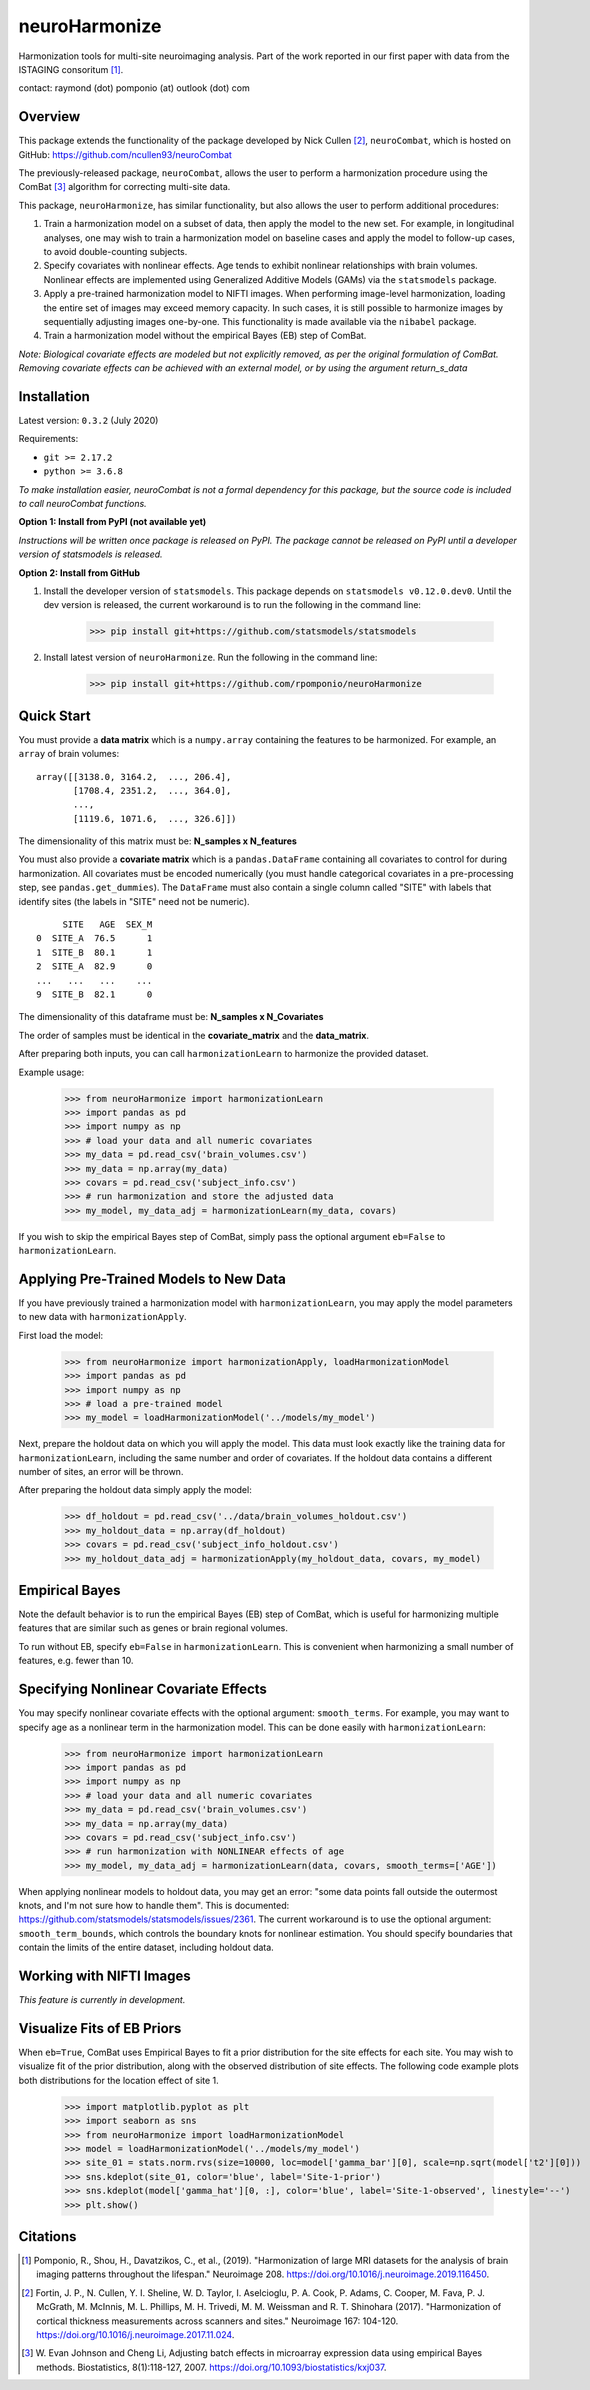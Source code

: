 ==============
neuroHarmonize
==============

Harmonization tools for multi-site neuroimaging analysis. Part of the work
reported in our first paper with data from the ISTAGING consoritum [1]_.

contact: raymond (dot) pomponio (at) outlook (dot) com

Overview
---------

This package extends the functionality of the package developed by Nick Cullen [2]_,
``neuroCombat``, which is hosted on GitHub: https://github.com/ncullen93/neuroCombat

The previously-released package, ``neuroCombat``, allows the user to perform a
harmonization procedure using the ComBat [3]_ algorithm for correcting
multi-site data.

This package, ``neuroHarmonize``, has similar functionality, but also allows the
user to perform additional procedures:

1. Train a harmonization model on a subset of data, then apply the model to the
   new set. For example, in longitudinal analyses, one may wish to train a
   harmonization model on baseline cases and apply the model to follow-up cases,
   to avoid double-counting subjects.
2. Specify covariates with nonlinear effects. Age tends to exhibit nonlinear
   relationships with brain volumes. Nonlinear effects are implemented using
   Generalized Additive Models (GAMs) via the ``statsmodels`` package.
3. Apply a pre-trained harmonization model to NIFTI images. When performing
   image-level harmonization, loading the entire set of images may exceed
   memory capacity. In such cases, it is still possible to harmonize images by
   sequentially adjusting images one-by-one. This functionality is made
   available via the ``nibabel`` package.
4. Train a harmonization model without the empirical Bayes (EB) step of ComBat.

*Note: Biological covariate effects are modeled but not explicitly removed, as
per the original formulation of ComBat. Removing covariate effects can be
achieved with an external model, or by using the argument* `return_s_data`

Installation
------------

Latest version: ``0.3.2`` (July 2020)

Requirements:

* ``git >= 2.17.2``
* ``python >= 3.6.8``

*To make installation easier, neuroCombat is not a formal dependency for this
package, but the source code is included to call neuroCombat functions.*

**Option 1: Install from PyPI (not available yet)**

*Instructions will be written once package is released on PyPI. The package
cannot be released on PyPI until a developer version of statsmodels is released.*

**Option 2: Install from GitHub**

1. Install the developer version of ``statsmodels``. This package depends on ``statsmodels v0.12.0.dev0``. Until the dev version is released, the current workaround is to run the following in the command line:

    >>> pip install git+https://github.com/statsmodels/statsmodels
    
2. Install latest version of ``neuroHarmonize``. Run the following in the command line:

    >>> pip install git+https://github.com/rpomponio/neuroHarmonize

Quick Start
-----------

You must provide a **data matrix** which is a ``numpy.array`` containing the
features to be harmonized. For example, an ``array`` of brain volumes:

::
  
  array([[3138.0, 3164.2,  ..., 206.4],
         [1708.4, 2351.2,  ..., 364.0],
         ...,
         [1119.6, 1071.6,  ..., 326.6]])
         
The dimensionality of this matrix must be: **N_samples x N_features**

You must also provide a **covariate matrix** which is a ``pandas.DataFrame`` 
containing all covariates to control for during harmonization. All covariates
must be encoded numerically (you must handle categorical covariates in a
pre-processing step, see ``pandas.get_dummies``). The ``DataFrame`` must
also contain a single column called "SITE" with labels that identify sites
(the labels in "SITE" need not be numeric).

::

       SITE   AGE  SEX_M
  0  SITE_A  76.5      1
  1  SITE_B  80.1      1
  2  SITE_A  82.9      0
  ...   ...   ...    ...
  9  SITE_B  82.1      0
  
The dimensionality of this dataframe must be: **N_samples x N_Covariates**

The order of samples must be identical in the **covariate_matrix** and the
**data_matrix**.

After preparing both inputs, you can call ``harmonizationLearn`` to harmonize
the provided dataset.

Example usage:

    >>> from neuroHarmonize import harmonizationLearn
    >>> import pandas as pd
    >>> import numpy as np
    >>> # load your data and all numeric covariates
    >>> my_data = pd.read_csv('brain_volumes.csv')
    >>> my_data = np.array(my_data)
    >>> covars = pd.read_csv('subject_info.csv')
    >>> # run harmonization and store the adjusted data
    >>> my_model, my_data_adj = harmonizationLearn(my_data, covars)

If you wish to skip the empirical Bayes step of ComBat, simply pass the optional
argument ``eb=False`` to ``harmonizationLearn``.

Applying Pre-Trained Models to New Data
---------------------------------------

If you have previously trained a harmonization model with ``harmonizationLearn``,
you may apply the model parameters to new data with ``harmonizationApply``.

First load the model:

    >>> from neuroHarmonize import harmonizationApply, loadHarmonizationModel
    >>> import pandas as pd
    >>> import numpy as np
    >>> # load a pre-trained model
    >>> my_model = loadHarmonizationModel('../models/my_model')

Next, prepare the holdout data on which you will apply the model. This data
must look exactly like the training data for ``harmonizationLearn``, including
the same number and order of covariates. If the holdout data contains a
different number of sites, an error will be thrown.

After preparing the holdout data simply apply the model:

    >>> df_holdout = pd.read_csv('../data/brain_volumes_holdout.csv')
    >>> my_holdout_data = np.array(df_holdout)
    >>> covars = pd.read_csv('subject_info_holdout.csv')
    >>> my_holdout_data_adj = harmonizationApply(my_holdout_data, covars, my_model)

Empirical Bayes
---------------

Note the default behavior is to run the empirical Bayes (EB) step of ComBat, which
is useful for harmonizing multiple features that are similar such as genes or
brain regional volumes.

To run without EB, specify ``eb=False`` in ``harmonizationLearn``. This is
convenient when harmonizing a small number of features, e.g. fewer than 10.

Specifying Nonlinear Covariate Effects
--------------------------------------

You may specify nonlinear covariate effects with the optional argument:
``smooth_terms``. For example, you may want to specify age as a nonlinear
term in the harmonization model. This can be done easily with
``harmonizationLearn``:

    >>> from neuroHarmonize import harmonizationLearn
    >>> import pandas as pd
    >>> import numpy as np
    >>> # load your data and all numeric covariates
    >>> my_data = pd.read_csv('brain_volumes.csv')
    >>> my_data = np.array(my_data)
    >>> covars = pd.read_csv('subject_info.csv')
    >>> # run harmonization with NONLINEAR effects of age
    >>> my_model, my_data_adj = harmonizationLearn(data, covars, smooth_terms=['AGE'])

When applying nonlinear models to holdout data, you may get an error: "some data
points fall outside the outermost knots, and I'm not sure how to handle them".
This is documented: https://github.com/statsmodels/statsmodels/issues/2361. 
The current workaround is to use the optional argument: ``smooth_term_bounds``,
which controls the boundary knots for nonlinear estimation. You should specify
boundaries that contain the limits of the entire dataset, including holdout data.

Working with NIFTI Images
-------------------------

*This feature is currently in development.*

Visualize Fits of EB Priors
---------------------------

When ``eb=True``, ComBat uses Empirical Bayes to fit a prior distribution for
the site effects for each site. You may wish to visualize fit of the prior
distribution, along with the observed distribution of site effects. The following
code example plots both distributions for the location effect of site 1.

    >>> import matplotlib.pyplot as plt
    >>> import seaborn as sns
    >>> from neuroHarmonize import loadHarmonizationModel
    >>> model = loadHarmonizationModel('../models/my_model')
    >>> site_01 = stats.norm.rvs(size=10000, loc=model['gamma_bar'][0], scale=np.sqrt(model['t2'][0]))
    >>> sns.kdeplot(site_01, color='blue', label='Site-1-prior')
    >>> sns.kdeplot(model['gamma_hat'][0, :], color='blue', label='Site-1-observed', linestyle='--')
    >>> plt.show()

.. image:: figure_1.png

Citations
---------

.. [1] Pomponio, R., Shou, H., Davatzikos, C., et al., (2019).
   "Harmonization of large MRI datasets for the analysis of brain imaging
   patterns throughout the lifespan." Neuroimage 208.
   https://doi.org/10.1016/j.neuroimage.2019.116450.
.. [2] Fortin, J. P., N. Cullen, Y. I. Sheline, W. D. Taylor, I. Aselcioglu,
   P. A. Cook, P. Adams, C. Cooper, M. Fava, P. J. McGrath, M. McInnis,
   M. L. Phillips, M. H. Trivedi, M. M. Weissman and R. T. Shinohara (2017).
   "Harmonization of cortical thickness measurements across scanners and sites."
   Neuroimage 167: 104-120. https://doi.org/10.1016/j.neuroimage.2017.11.024.
.. [3] W. Evan Johnson and Cheng Li, Adjusting batch effects in microarray
   expression data using empirical Bayes methods. Biostatistics, 8(1):118-127,
   2007. https://doi.org/10.1093/biostatistics/kxj037.

    

